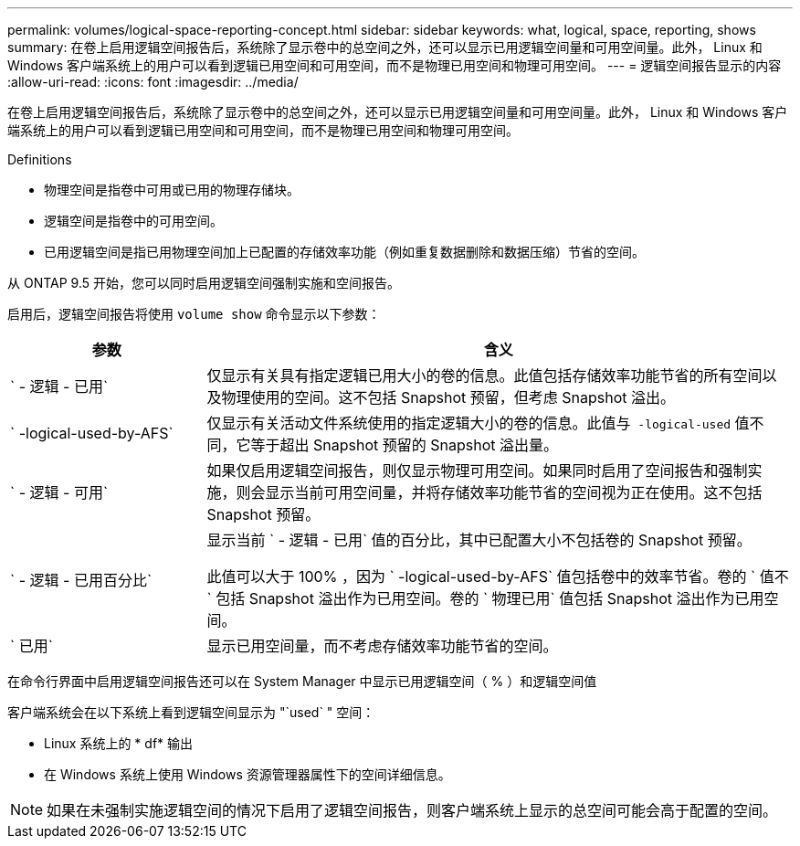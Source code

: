 ---
permalink: volumes/logical-space-reporting-concept.html 
sidebar: sidebar 
keywords: what, logical, space, reporting, shows 
summary: 在卷上启用逻辑空间报告后，系统除了显示卷中的总空间之外，还可以显示已用逻辑空间量和可用空间量。此外， Linux 和 Windows 客户端系统上的用户可以看到逻辑已用空间和可用空间，而不是物理已用空间和物理可用空间。 
---
= 逻辑空间报告显示的内容
:allow-uri-read: 
:icons: font
:imagesdir: ../media/


[role="lead"]
在卷上启用逻辑空间报告后，系统除了显示卷中的总空间之外，还可以显示已用逻辑空间量和可用空间量。此外， Linux 和 Windows 客户端系统上的用户可以看到逻辑已用空间和可用空间，而不是物理已用空间和物理可用空间。

Definitions

* 物理空间是指卷中可用或已用的物理存储块。
* 逻辑空间是指卷中的可用空间。
* 已用逻辑空间是指已用物理空间加上已配置的存储效率功能（例如重复数据删除和数据压缩）节省的空间。


从 ONTAP 9.5 开始，您可以同时启用逻辑空间强制实施和空间报告。

启用后，逻辑空间报告将使用 `volume show` 命令显示以下参数：

[cols="25%,75%"]
|===
| 参数 | 含义 


 a| 
` - 逻辑 - 已用`
 a| 
仅显示有关具有指定逻辑已用大小的卷的信息。此值包括存储效率功能节省的所有空间以及物理使用的空间。这不包括 Snapshot 预留，但考虑 Snapshot 溢出。



 a| 
` -logical-used-by-AFS`
 a| 
仅显示有关活动文件系统使用的指定逻辑大小的卷的信息。此值与`` -logical-used`` 值不同，它等于超出 Snapshot 预留的 Snapshot 溢出量。



 a| 
` - 逻辑 - 可用`
 a| 
如果仅启用逻辑空间报告，则仅显示物理可用空间。如果同时启用了空间报告和强制实施，则会显示当前可用空间量，并将存储效率功能节省的空间视为正在使用。这不包括 Snapshot 预留。



 a| 
` - 逻辑 - 已用百分比`
 a| 
显示当前 ` - 逻辑 - 已用` 值的百分比，其中已配置大小不包括卷的 Snapshot 预留。

此值可以大于 100% ，因为 ` -logical-used-by-AFS` 值包括卷中的效率节省。卷的 ` 值不` 包括 Snapshot 溢出作为已用空间。卷的 ` 物理已用` 值包括 Snapshot 溢出作为已用空间。



 a| 
` 已用`
 a| 
显示已用空间量，而不考虑存储效率功能节省的空间。

|===
在命令行界面中启用逻辑空间报告还可以在 System Manager 中显示已用逻辑空间（ % ）和逻辑空间值

客户端系统会在以下系统上看到逻辑空间显示为 "`used` " 空间：

* Linux 系统上的 * df* 输出
* 在 Windows 系统上使用 Windows 资源管理器属性下的空间详细信息。


[NOTE]
====
如果在未强制实施逻辑空间的情况下启用了逻辑空间报告，则客户端系统上显示的总空间可能会高于配置的空间。

====